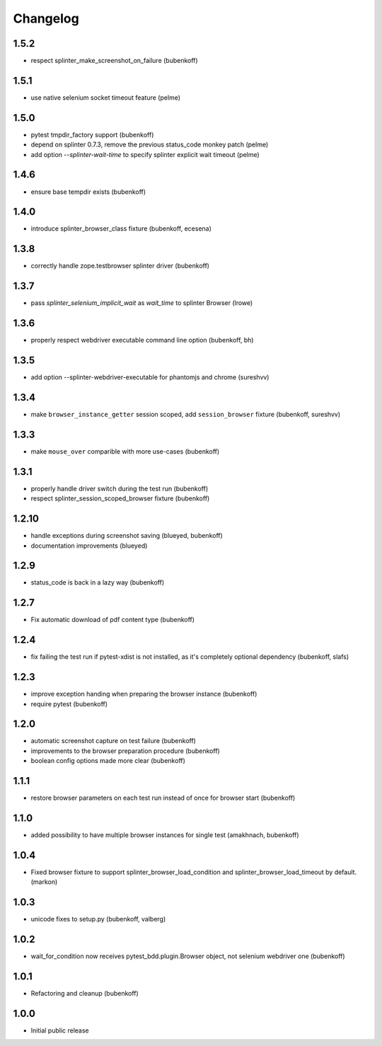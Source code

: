 Changelog
=========

1.5.2
-----

- respect splinter_make_screenshot_on_failure (bubenkoff)

1.5.1
-----

- use native selenium socket timeout feature (pelme)

1.5.0
-----

- pytest tmpdir_factory support (bubenkoff)
- depend on splinter 0.7.3, remove the previous status_code monkey patch (pelme)
- add option `--splinter-wait-time` to specify splinter explicit wait timeout (pelme)

1.4.6
-----

- ensure base tempdir exists (bubenkoff)


1.4.0
-----

- introduce splinter_browser_class fixture (bubenkoff, ecesena)


1.3.8
-----

- correctly handle zope.testbrowser splinter driver (bubenkoff)


1.3.7
-----

- pass `splinter_selenium_implicit_wait` as `wait_time` to splinter Browser (lrowe)


1.3.6
-----

- properly respect webdriver executable command line option (bubenkoff, bh)


1.3.5
-----

- add option --splinter-webdriver-executable for phantomjs and chrome (sureshvv)


1.3.4
-----

- make ``browser_instance_getter`` session scoped, add ``session_browser`` fixture (bubenkoff, sureshvv)


1.3.3
-----

- make ``mouse_over`` comparible with more use-cases (bubenkoff)


1.3.1
-----

- properly handle driver switch during the test run (bubenkoff)
- respect splinter_session_scoped_browser fixture (bubenkoff)


1.2.10
------

- handle exceptions during screenshot saving (blueyed, bubenkoff)
- documentation improvements (blueyed)


1.2.9
-----

- status_code is back in a lazy way (bubenkoff)


1.2.7
-----

- Fix automatic download of pdf content type (bubenkoff)


1.2.4
-----

- fix failing the test run if pytest-xdist is not installed, as it's completely optional dependency (bubenkoff, slafs)


1.2.3
-----

- improve exception handing when preparing the browser instance (bubenkoff)
- require pytest (bubenkoff)


1.2.0
-----

- automatic screenshot capture on test failure (bubenkoff)
- improvements to the browser preparation procedure (bubenkoff)
- boolean config options made more clear (bubenkoff)


1.1.1
-----

- restore browser parameters on each test run instead of once for browser start (bubenkoff)


1.1.0
-----

- added possibility to have multiple browser instances for single test (amakhnach, bubenkoff)


1.0.4
-----

- Fixed browser fixture to support splinter_browser_load_condition and splinter_browser_load_timeout by default. (markon)


1.0.3
-----

- unicode fixes to setup.py (bubenkoff, valberg)


1.0.2
-----

- wait_for_condition now receives pytest_bdd.plugin.Browser object, not selenium webdriver one (bubenkoff)


1.0.1
-----

- Refactoring and cleanup (bubenkoff)


1.0.0
-----

- Initial public release
